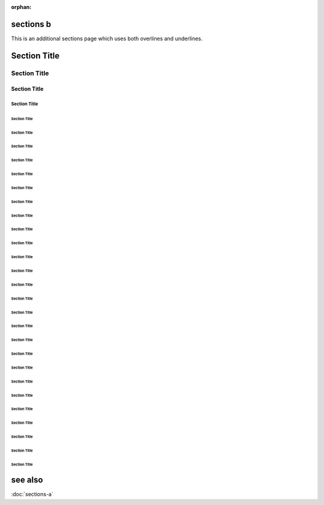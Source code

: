 :orphan:

.. (see sections-a.rst)

============
 sections b
============

This is an additional sections page which uses both overlines and underlines.

===============
 Section Title
===============

---------------
 Section Title
---------------

'''''''''''''''
 Section Title
'''''''''''''''

```````````````
 Section Title
```````````````

...............
 Section Title
...............

~~~~~~~~~~~~~~~
 Section Title
~~~~~~~~~~~~~~~

***************
 Section Title
***************

+++++++++++++++
 Section Title
+++++++++++++++

^^^^^^^^^^^^^^^
 Section Title
^^^^^^^^^^^^^^^

!!!!!!!!!!!!!!!
 Section Title
!!!!!!!!!!!!!!!

$$$$$$$$$$$$$$$
 Section Title
$$$$$$$$$$$$$$$

%%%%%%%%%%%%%%%
 Section Title
%%%%%%%%%%%%%%%

&&&&&&&&&&&&&&&
 Section Title
&&&&&&&&&&&&&&&

(((((((((((((((
 Section Title
(((((((((((((((

)))))))))))))))
 Section Title
)))))))))))))))

,,,,,,,,,,,,,,,
 Section Title
,,,,,,,,,,,,,,,

///////////////
 Section Title
///////////////

:::::::::::::::
 Section Title
:::::::::::::::

;;;;;;;;;;;;;;;
 Section Title
;;;;;;;;;;;;;;;

<<<<<<<<<<<<<<<
 Section Title
<<<<<<<<<<<<<<<

>>>>>>>>>>>>>>>
 Section Title
>>>>>>>>>>>>>>>

???????????????
 Section Title
???????????????

@@@@@@@@@@@@@@@
 Section Title
@@@@@@@@@@@@@@@

[[[[[[[[[[[[[[[
 Section Title
[[[[[[[[[[[[[[[

\\\\\\\\\\\\\\\
 Section Title
\\\\\\\\\\\\\\\

]]]]]]]]]]]]]]]
 Section Title
]]]]]]]]]]]]]]]

_______________
 Section Title
_______________

{{{{{{{{{{{{{{{
 Section Title
{{{{{{{{{{{{{{{

|||||||||||||||
 Section Title
|||||||||||||||

}}}}}}}}}}}}}}}
 Section Title
}}}}}}}}}}}}}}}

==========
 see also
==========

:doc:`sections-a`
